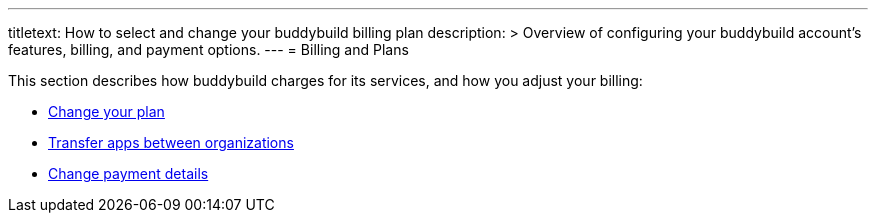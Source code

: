 ---
titletext: How to select and change your buddybuild billing plan
description: >
  Overview of configuring your buddybuild account's features, billing,
  and payment options.
---
= Billing and Plans

This section describes how buddybuild charges for its services, and how
you adjust your billing:

- link:change_plan.adoc[Change your plan]
- link:transfer_apps.adoc[Transfer apps between organizations]
- link:payment_details.adoc[Change payment details]
